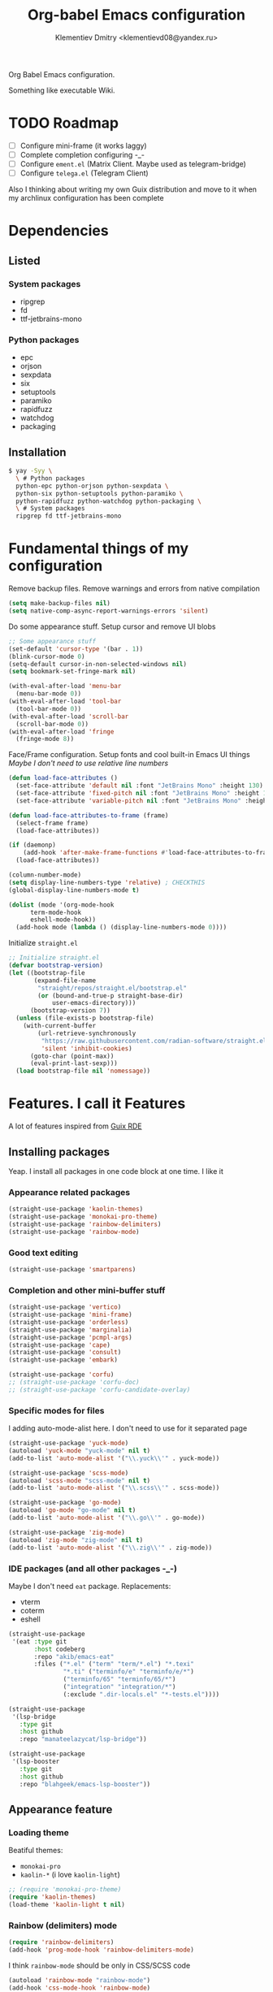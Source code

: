 #+TITLE: Org-babel Emacs configuration
#+AUTHOR: Klementiev Dmitry <klementievd08@yandex.ru>

Org Babel Emacs configuration.

Something like executable Wiki.

* TODO Roadmap

- [ ] Configure mini-frame (it works laggy)
- [ ] Complete completion configuring -_-
- [ ] Configure =ement.el= (Matrix Client. Maybe used as telegram-bridge)
- [ ] Configure =telega.el= (Telegram Client)

Also I thinking about writing my own Guix distribution and move to it when my archlinux configuration has been complete

* Dependencies

** Listed

*** System packages

- ripgrep
- fd
- ttf-jetbrains-mono

*** Python packages

- epc
- orjson
- sexpdata
- six
- setuptools
- paramiko
- rapidfuzz
- watchdog
- packaging

** Installation

#+begin_src sh
  $ yay -Syy \
    \ # Python packages
    python-epc python-orjson python-sexpdata \
    python-six python-setuptools python-paramiko \
    python-rapidfuzz python-watchdog python-packaging \
    \ # System packages
    ripgrep fd ttf-jetbrains-mono
#+end_src

* Fundamental things of my configuration

Remove backup files. Remove warnings and errors from native compilation
#+begin_src emacs-lisp
  (setq make-backup-files nil)
  (setq native-comp-async-report-warnings-errors 'silent)
#+end_src

Do some appearance stuff. Setup cursor and remove UI blobs
#+begin_src emacs-lisp
  ;; Some appearance stuff
  (set-default 'cursor-type '(bar . 1))
  (blink-cursor-mode 0)
  (setq-default cursor-in-non-selected-windows nil)
  (setq bookmark-set-fringe-mark nil)

  (with-eval-after-load 'menu-bar
    (menu-bar-mode 0))
  (with-eval-after-load 'tool-bar
    (tool-bar-mode 0))
  (with-eval-after-load 'scroll-bar
    (scroll-bar-mode 0))
  (with-eval-after-load 'fringe
    (fringe-mode 8))
#+end_src

Face/Frame configuration. Setup fonts and cool built-in Emacs UI things
/Maybe I don't need to use relative line numbers/
#+begin_src emacs-lisp
  (defun load-face-attributes ()
    (set-face-attribute 'default nil :font "JetBrains Mono" :height 130)
    (set-face-attribute 'fixed-pitch nil :font "JetBrains Mono" :height 130)
    (set-face-attribute 'variable-pitch nil :font "JetBrains Mono" :height 130 :weight 'regular))

  (defun load-face-attributes-to-frame (frame)
    (select-frame frame)
    (load-face-attributes))

  (if (daemonp)
      (add-hook 'after-make-frame-functions #'load-face-attributes-to-frame)
    (load-face-attributes))

  (column-number-mode)
  (setq display-line-numbers-type 'relative) ; CHECKTHIS
  (global-display-line-numbers-mode t)

  (dolist (mode '(org-mode-hook
  		term-mode-hook
  		eshell-mode-hook))
    (add-hook mode (lambda () (display-line-numbers-mode 0))))
#+end_src

Initialize =straight.el=
#+begin_src emacs-lisp
  ;; Initialize straight.el
  (defvar bootstrap-version)
  (let ((bootstrap-file
         (expand-file-name
          "straight/repos/straight.el/bootstrap.el"
          (or (bound-and-true-p straight-base-dir)
              user-emacs-directory)))
        (bootstrap-version 7))
    (unless (file-exists-p bootstrap-file)
      (with-current-buffer
          (url-retrieve-synchronously
           "https://raw.githubusercontent.com/radian-software/straight.el/develop/install.el"
           'silent 'inhibit-cookies)
        (goto-char (point-max))
        (eval-print-last-sexp)))
    (load bootstrap-file nil 'nomessage))
#+end_src

* Features. I call it Features

A lot of features inspired from [[https://git.sr.ht/~abcdw/rde][Guix RDE]]

** Installing packages

Yeap. I install all packages in one code block at one time. I like it

*** Appearance related packages

#+begin_src emacs-lisp
  (straight-use-package 'kaolin-themes)
  (straight-use-package 'monokai-pro-theme)
  (straight-use-package 'rainbow-delimiters)
  (straight-use-package 'rainbow-mode)
#+end_src

*** Good text editing

#+begin_src emacs-lisp
  (straight-use-package 'smartparens)
#+end_src

*** Completion and other mini-buffer stuff

#+begin_src emacs-lisp
  (straight-use-package 'vertico)
  (straight-use-package 'mini-frame)
  (straight-use-package 'orderless)
  (straight-use-package 'marginalia)
  (straight-use-package 'pcmpl-args)
  (straight-use-package 'cape)
  (straight-use-package 'consult)
  (straight-use-package 'embark)

  (straight-use-package 'corfu)
  ;; (straight-use-package 'corfu-doc)
  ;; (straight-use-package 'corfu-candidate-overlay)
#+end_src

*** Specific modes for files

I adding auto-mode-alist here. I don't need to use for it separated page

#+begin_src emacs-lisp
  (straight-use-package 'yuck-mode)
  (autoload 'yuck-mode "yuck-mode" nil t)
  (add-to-list 'auto-mode-alist '("\\.yuck\\'" . yuck-mode))

  (straight-use-package 'scss-mode)
  (autoload 'scss-mode "scss-mode" nil t)
  (add-to-list 'auto-mode-alist '("\\.scss\\'" . scss-mode))

  (straight-use-package 'go-mode)
  (autoload 'go-mode "go-mode" nil t)
  (add-to-list 'auto-mode-alist '("\\.go\\'" . go-mode))

  (straight-use-package 'zig-mode)
  (autoload 'zig-mode "zig-mode" nil t)
  (add-to-list 'auto-mode-alist '("\\.zig\\'" . zig-mode))
#+end_src

*** IDE packages (and all other packages -_-)

Maybe I don't need =eat= package. Replacements:
- vterm
- coterm
- eshell

#+begin_src emacs-lisp
  (straight-use-package
   '(eat :type git
         :host codeberg
         :repo "akib/emacs-eat"
         :files ("*.el" ("term" "term/*.el") "*.texi"
                 "*.ti" ("terminfo/e" "terminfo/e/*")
                 ("terminfo/65" "terminfo/65/*")
                 ("integration" "integration/*")
                 (:exclude ".dir-locals.el" "*-tests.el"))))

  (straight-use-package
   '(lsp-bridge
     :type git
     :host github
     :repo "manateelazycat/lsp-bridge"))
  
  (straight-use-package
   '(lsp-booster
     :type git
     :host github
     :repo "blahgeek/emacs-lsp-booster"))
#+end_src

** Appearance feature

*** Loading theme

Beatiful themes:
- =monokai-pro=
- =kaolin-*= (i love =kaolin-light=)

#+begin_src emacs-lisp
  ;; (require 'monokai-pro-theme)
  (require 'kaolin-themes)
  (load-theme 'kaolin-light t nil)
#+end_src

*** Rainbow (delimiters) mode

#+begin_src emacs-lisp
  (require 'rainbow-delimiters)
  (add-hook 'prog-mode-hook 'rainbow-delimiters-mode)
#+end_src

I think =rainbow-mode= should be only in CSS/SCSS code
#+begin_src emacs-lisp
  (autoload 'rainbow-mode "rainbow-mode")
  (add-hook 'css-mode-hook 'rainbow-mode)
  (add-hook 'scss-mode-hook 'rainbow-mode)
#+end_src

** Smartparens feature

#+begin_src emacs-lisp
  (eval-when-compile
    (require 'smartparens))

  (autoload 'smartparens-mode "smartparens-autoloads")
  (autoload 'smartparens-strict-mode "smartparens-autoloads")

  (add-hook 'prog-mode-hook 'smartparens-mode)
  (add-hook 'prog-mode-hook 'smartparens-strict-mode)

  (dolist (mode '(emacs-lisp-mode
  		lisp-mode
  		common-lisp-mode
  		scheme-mode))
    (sp-local-pair mode "'" nil :when '(sp-in-string-p))
    (sp-local-pair mode "`" nil :when '(sp-in-string-p)))
#+end_src

** Terminal Emulator feature

I use =eat=

#+begin_src emacs-lisp
  ;; Terminal emulation
  ;;
  ;; I think about switching to `vterm'
  ;; or keep only `eshell'
  ;;
  ;; I use `eat' only for integration with eshell
  ;;
  (autoload 'eat "eat") ; Check in source code
  (autoload 'eat-eshell-mode "eat") ; Check in source code
  (autoload 'eat-eshell-visual-command-mode "eat") ; Check in source code
  (add-hook 'eshell-load-hook #'eat-eshell-mode)
  (add-hook 'eshell-load-hook #'eat-eshell-visual-command-mode)
#+end_src

** Completion feature

#+begin_src emacs-lisp
  (eval-when-compile
    (require 'marginalia)
    (require 'consult))

  (with-eval-after-load 'minibuffer
    (define-key global-map (kbd "C-x b") 'consult-buffer)
    (define-key global-map (kbd "s-B") 'consult-buffer)
    (define-key global-map (kbd "M-r") 'consult-history)
    (define-key global-map (kbd "M-y") 'consult-yank-pop)
    (define-key global-map (kbd "C-s") 'consult-line)
    (define-key global-map (kbd "C-x C-r") 'consult-recent-file)
    
    (with-eval-after-load
        'mini-frame
      (custom-set-faces
       '(child-frame-border
         ;; TODO: inherit ,(face-attribute 'default :foreground)
         ((t (:background "#000000")))))
      (put 'child-frame-border 'saved-face nil)

      (setq
       mini-frame-show-parameters
       `((top . 0.2)
         (width . 0.8)
         (left . 0.5)
         (child-frame-border-width . 1)))
      (setq mini-frame-detach-on-hide nil)
      (setq mini-frame-color-shift-step 0)
      (setq mini-frame-advice-functions
            '(read-from-minibuffer
              read-key-sequence
              save-some-buffers yes-or-no-p))
      ;; (setq mini-frame-ignore-commands
      ;;       '(consult-line consult-line-multi consult-outline
      ;;                      consult-imenu consult-imenu-multi consult-history
      ;;                      consult-git-grep consult-ripgrep consult-grep
      ;;                      embark-bindings))
      )

    (autoload 'mini-frame-mode "mini-frame")
    (if after-init-time
        (mini-frame-mode 1)
      (add-hook 'after-init-hook 'mini-frame-mode)))

  (with-eval-after-load 'marginalia
    (setq marginalia-align 'left))

  (autoload 'marginalia-mode "marginalia")
  (marginalia-mode 1)
#+end_src

** Vertico feature

#+begin_src emacs-lisp
  ;; Vertico feature
  (eval-when-compile
    (require 'vertico)
    (require 'vertico-multiform))

  (with-eval-after-load 'vertico
    ;; TODO: rde feature-emacs-vertico
    )

  (autoload 'vertico-mode "vertico")
  (if after-init-time
      (vertico-mode 1)
    (add-hook 'after-init-hook 'vertico-mode))

#+end_src

** In-region completion feature (Corfu feature)

#+begin_src emacs-lisp
  ;; Region completion
  (eval-when-compile
    (require 'corfu)
    ;; (require 'corfu-candidate-overlay)
    )

  ;; Check it in source code
  (autoload 'corfu-popupinfo-mode "corfu-popupinfo")

  (with-eval-after-load 'corfu
    (setq corfu-min-width 60)
    (setq corfu-cycle t)
    (setq corfu-quit-no-match t)

    (setq corfu-auto t)

    ;; (setq corfu-doc-auto t)
    (setq corfu-popupinfo-auto t)

    (add-hook 'corfu-mode-hook 'corfu-popupinfo-mode)

    (define-key corfu-map (kbd "M-n") 'corfu-popupinfo-scroll-up)
    (define-key corfu-map (kbd "M-p") 'corfu-popupinfo-scroll-down)
    (define-key corfu-map (kbd "M-d") 'corfu-popupinfo-toggle))

  (autoload 'global-corfu-mode "corfu")
  (global-corfu-mode)

  ;; (setq tab-always-indent 'complete)
#+end_src

** LSP feature

TODO
